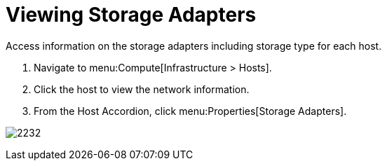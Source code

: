 = Viewing Storage Adapters

Access information on the storage adapters including storage type for each host.

. Navigate to menu:Compute[Infrastructure > Hosts].
. Click the host to view the network information.
. From the Host Accordion, click menu:Properties[Storage Adapters].


image:2232.png[]




